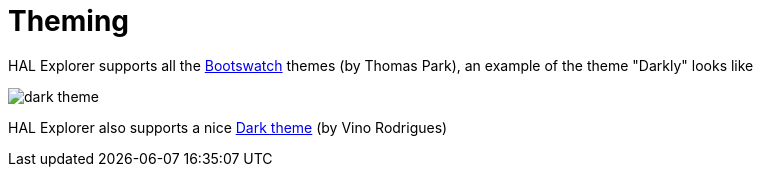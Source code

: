 [[theming]]
= Theming

HAL Explorer supports all the https://bootswatch.com/[Bootswatch] themes (by Thomas Park), an example of the theme "Darkly" looks like

image::img/dark-theme.png[]

HAL Explorer also supports a nice https://github.com/vinorodrigues/bootstrap-dark-5[Dark theme] (by Vino Rodrigues)

